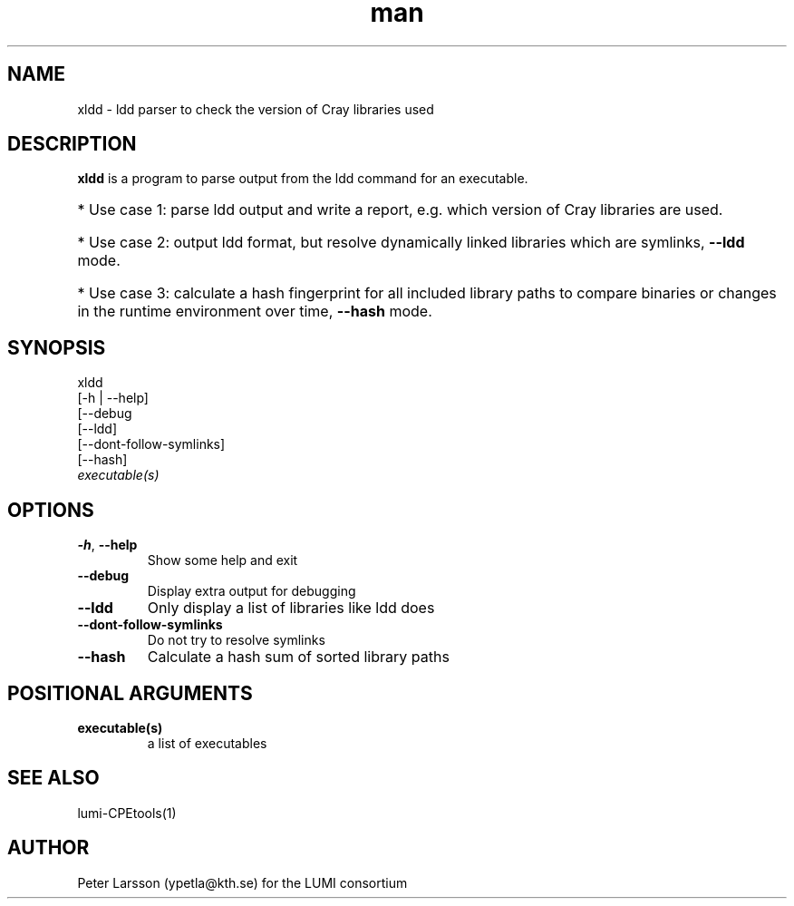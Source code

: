 .\" Written by Kurt Lust, kurt.lust@uantwerpen.be for the LUMI consortium.
.TH man 1 "6 January 2025" "1.2" "xldd (lumi-CPEtools) command"

.SH NAME
xldd \- ldd parser to check the version of Cray libraries used

.SH DESCRIPTION
\fBxldd\fR is a program to parse output from the ldd command for an executable. 

.HP 3
* Use case 1: parse ldd output and write a report, e.g. which version of Cray
libraries are used. 
.HP 3
* Use case 2: output ldd format, but resolve dynamically
linked libraries which are symlinks, \fB\-\-ldd\fR mode. 
.HP 3
* Use case 3: calculate a hash
fingerprint for all included library paths to compare binaries or changes in
the runtime environment over time, \fB\-\-hash\fR mode.

.SH "SYNOPSIS"
.PP
.nf
xldd
        [-h | --help]
        [--debug
        [--ldd]
        [--dont-follow-symlinks]
        [--hash]
        \fIexecutable(s)\fP
.fi

.SH OPTIONS
.TP
\fB\-h\fR, \fB\-\-help\fR
Show some help and exit
.TP
\fB\-\-debug\fR
Display extra output for debugging
.TP
\fB\-\-ldd\fR
Only display a list of libraries like ldd does
.TP
\fB\-\-dont\-follow\-symlinks\fR
Do not try to resolve symlinks
.TP
\fB\-\-hash\fR
Calculate a hash sum of sorted library paths

.SH POSITIONAL ARGUMENTS
.TP
\fBexecutable(s)\fR
a list of executables

.SH SEE ALSO
lumi-CPEtools(1)

.SH AUTHOR
Peter Larsson (ypetla@kth.se) for the LUMI consortium
